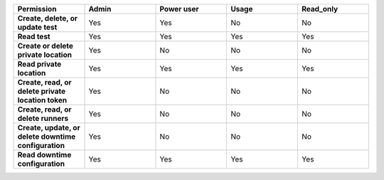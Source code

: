 .. list-table::
  :header-rows: 1
  :widths: 20,20,20,20,20

  * - :strong:`Permission`
    - :strong:`Admin`
    - :strong:`Power user`
    - :strong:`Usage`
    - :strong:`Read_only`

  * - :strong:`Create, delete, or update test`
    - Yes
    - Yes
    - No
    - No

  * - :strong:`Read test`
    - Yes
    - Yes
    - Yes
    - Yes
  
  
  * - :strong:`Create or delete private location`
    - Yes
    - No
    - No
    - No

  * - :strong:`Read private location`
    - Yes
    - Yes
    - Yes
    - Yes

  * - :strong:`Create, read, or delete private location token`
    - Yes
    - No
    - No
    - No

  * - :strong:`Create, read, or delete runners`
    - Yes
    - No
    - No
    - No

  * - :strong:`Create, update, or delete downtime configuration`
    - Yes
    - No
    - No
    - No
  * - :strong:`Read downtime configuration`
    - Yes
    - Yes
    - Yes
    - Yes